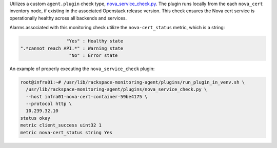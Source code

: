 Utilizes a custom ``agent.plugin`` check type, `nova_service_check.py
<https://github.com/rcbops/rpc-maas/blob/master/playbooks/files/rax-maas/plugins/nova_service_check.py>`_.
The plugin runs locally from the each ``nova_cert`` inventory node, if
existing in the associated Openstack release version. This check ensures
the Nova cert service is operationally healthy across all backends and
services.

Alarms associated with this monitoring check utilize the
``nova-cert_status`` metric, which is a string:

.. code-block:: console

                     "Yes" : Healthy state
    ".*cannot reach API.*" : Warning state
                      "No" : Error state

An example of properly executing the ``nova_service_check`` plugin:

.. code-block:: console

    root@infra01:~# /usr/lib/rackspace-monitoring-agent/plugins/run_plugin_in_venv.sh \
      /usr/lib/rackspace-monitoring-agent/plugins/nova_service_check.py \
      --host infra01-nova-cert-container-59be4175 \
      --protocol http \
      10.239.32.10
    status okay
    metric client_success uint32 1
    metric nova-cert_status string Yes
